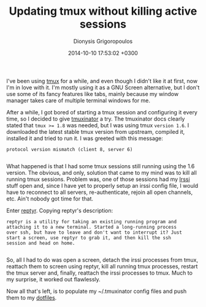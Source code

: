 #+TITLE: Updating tmux without killing active sessions
#+DATE: 2014-10-10 17:53:02 +0300
#+AUTHOR: Dionysis Grigoropoulos
#+TAGS: software
#+KEYWORDS: tmux tmuxninator reptyr

I've been using [[http://tmux.sourceforge.net/][tmux]] for a while, and even though I didn't like it at
first, now I'm in love with it. I'm mostly using it as a GNU Screen
alternative, but I don't use some of its fancy features like tabs,
mainly because my window manager takes care of multiple terminal
windows for me.

# more

After a while, I got bored of starting a tmux session and configuring
it every time, so I decided to give [[https://github.com/tmuxinator/tmuxinator][tmuxinator]] a try. The tmuxinator
docs clearly stated that ~tmux >= 1.8~ was needed, but I was using
tmux =version 1.6=. I downloaded the latest stable tmux version from
upstream, compiled it, installed it and tried to run it. I was greeted
with this message:

#+BEGIN_EXAMPLE
    protocol version mismatch (client 8, server 6)

#+END_EXAMPLE

What happened is that I had some tmux sessions still running using the
1.6 version. The obvious, and only, solution that came to my mind was
to kill all running tmux sessions. Problem was, one of those sessions
had my [[http://www.irssi.org/][Irssi]] stuff open and, since I have yet to properly setup an
irssi config file, I would have to reconnect to all servers,
re-authenticate, rejoin all open channels, etc. Ain't nobody got time
for that.

Enter [[https://github.com/nelhage/reptyr][reptyr]]. Copying reptyr's description:

#+BEGIN_EXAMPLE
    reptyr is a utility for taking an existing running program and
    attaching it to a new terminal. Started a long-running process
    over ssh, but have to leave and don't want to interrupt it? Just
    start a screen, use reptyr to grab it, and then kill the ssh
    session and head on home.

#+END_EXAMPLE

So, all I had to do was open a screen, detach the irssi processes from
tmux, reattach them to screen using reptyr, kill all running tmux
processes, restart the tmux server and, finally, reattach the irssi
processes to tmux. Much to my surprise, it worked out flawlessly.

Now all that's left, is to populate my ~/.tmuxinator config files and
push them to my [[https://github.com/erethon/dotfiles][dotfiles]].
